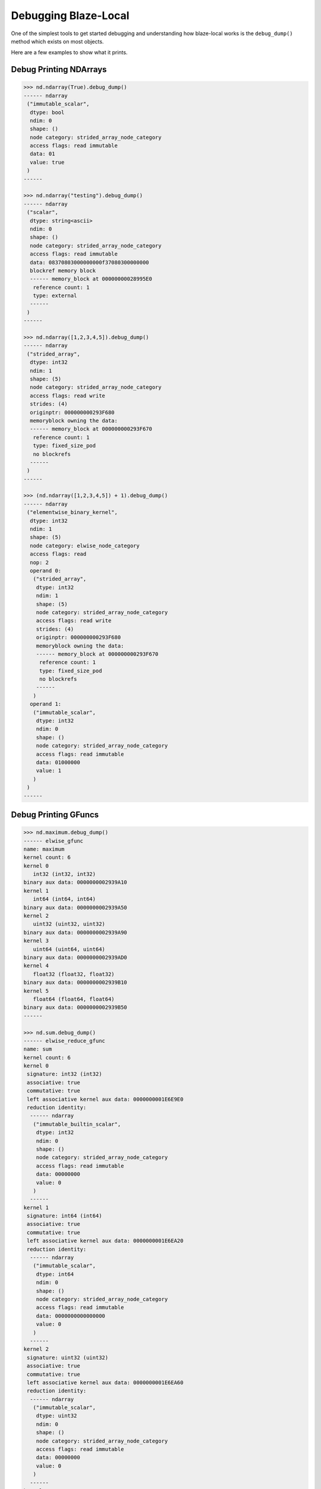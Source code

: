 Debugging Blaze-Local
=====================

One of the simplest tools to get started debugging and
understanding how blaze-local works is the ``debug_dump()``
method which exists on most objects.

Here are a few examples to show what it prints.

Debug Printing NDArrays
-----------------------

.. code-block:: python

    >>> nd.ndarray(True).debug_dump()
    ------ ndarray
     ("immutable_scalar",
      dtype: bool
      ndim: 0
      shape: ()
      node category: strided_array_node_category
      access flags: read immutable 
      data: 01
      value: true
     )
    ------

    >>> nd.ndarray("testing").debug_dump()
    ------ ndarray
     ("scalar",
      dtype: string<ascii>
      ndim: 0
      shape: ()
      node category: strided_array_node_category
      access flags: read immutable
      data: 08370803000000000f37080300000000
      blockref memory block
      ------ memory_block at 00000000028995E0
       reference count: 1
       type: external
      ------
     )
    ------

    >>> nd.ndarray([1,2,3,4,5]).debug_dump()
    ------ ndarray
     ("strided_array",
      dtype: int32
      ndim: 1
      shape: (5)
      node category: strided_array_node_category
      access flags: read write
      strides: (4)
      originptr: 000000000293F680
      memoryblock owning the data:
      ------ memory_block at 000000000293F670
       reference count: 1
       type: fixed_size_pod
       no blockrefs
      ------
     )
    ------

    >>> (nd.ndarray([1,2,3,4,5]) + 1).debug_dump()
    ------ ndarray
     ("elementwise_binary_kernel",
      dtype: int32
      ndim: 1
      shape: (5)
      node category: elwise_node_category
      access flags: read
      nop: 2
      operand 0:
       ("strided_array",
        dtype: int32
        ndim: 1
        shape: (5)
        node category: strided_array_node_category
        access flags: read write
        strides: (4)
        originptr: 000000000293F680
        memoryblock owning the data:
        ------ memory_block at 000000000293F670
         reference count: 1
         type: fixed_size_pod
         no blockrefs
        ------
       )
      operand 1:
       ("immutable_scalar",
        dtype: int32
        ndim: 0
        shape: ()
        node category: strided_array_node_category
        access flags: read immutable
        data: 01000000
        value: 1
       )
     )
    ------

Debug Printing GFuncs
---------------------

.. code-block:: python

    >>> nd.maximum.debug_dump()
    ------ elwise_gfunc
    name: maximum
    kernel count: 6
    kernel 0
       int32 (int32, int32)
    binary aux data: 0000000002939A10
    kernel 1
       int64 (int64, int64)
    binary aux data: 0000000002939A50
    kernel 2
       uint32 (uint32, uint32)
    binary aux data: 0000000002939A90
    kernel 3
       uint64 (uint64, uint64)
    binary aux data: 0000000002939AD0
    kernel 4
       float32 (float32, float32)
    binary aux data: 0000000002939B10
    kernel 5
       float64 (float64, float64)
    binary aux data: 0000000002939B50
    ------

    >>> nd.sum.debug_dump()
    ------ elwise_reduce_gfunc
    name: sum
    kernel count: 6
    kernel 0
     signature: int32 (int32)
     associative: true
     commutative: true
     left associative kernel aux data: 0000000001E6E9E0
     reduction identity:
      ------ ndarray
       ("immutable_builtin_scalar",
        dtype: int32
        ndim: 0
        shape: ()
        node category: strided_array_node_category
        access flags: read immutable
        data: 00000000
        value: 0
       )
      ------
    kernel 1
     signature: int64 (int64)
     associative: true
     commutative: true
     left associative kernel aux data: 0000000001E6EA20
     reduction identity:
      ------ ndarray
       ("immutable_scalar",
        dtype: int64
        ndim: 0
        shape: ()
        node category: strided_array_node_category
        access flags: read immutable
        data: 0000000000000000
        value: 0
       )
      ------
    kernel 2
     signature: uint32 (uint32)
     associative: true
     commutative: true
     left associative kernel aux data: 0000000001E6EA60
     reduction identity:
      ------ ndarray
       ("immutable_scalar",
        dtype: uint32
        ndim: 0
        shape: ()
        node category: strided_array_node_category
        access flags: read immutable
        data: 00000000
        value: 0
       )
      ------
    kernel 3
     signature: uint64 (uint64)
     associative: true
     commutative: true
     left associative kernel aux data: 0000000001E6EAA0
     reduction identity:
      ------ ndarray
       ("immutable_scalar",
        dtype: uint64
        ndim: 0
        shape: ()
        node category: strided_array_node_category
        access flags: read immutable
        data: 0000000000000000
        value: 0
       )
      ------
    kernel 4
     signature: float32 (float32)
     associative: true
     commutative: true
     left associative kernel aux data: 0000000001E6EAE0
     reduction identity:
      ------ ndarray
       ("immutable_scalar",
        dtype: float32
        ndim: 0
        shape: ()
        node category: strided_array_node_category
        access flags: read immutable
        data: 00000000
        value: 0
       )
      ------
    kernel 5
     signature: float64 (float64)
     associative: true
     commutative: true
     left associative kernel aux data: 0000000001E6EB20
     reduction identity:
      ------ ndarray
       ("immutable_scalar",
        dtype: float64
        ndim: 0
        shape: ()
        node category: strided_array_node_category
        access flags: read immutable
        data: 0000000000000000
        value: 0
       )
      ------
    ------

